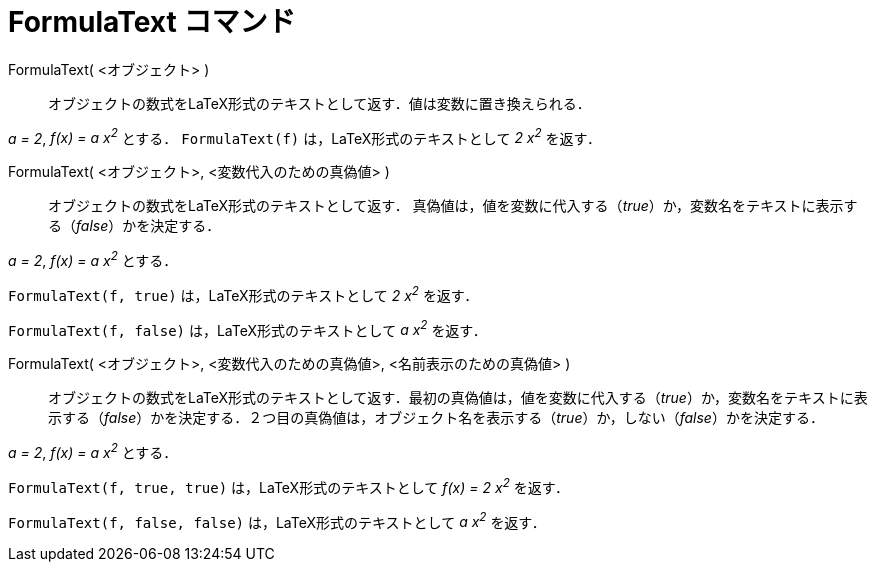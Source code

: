 = FormulaText コマンド
:page-en: commands/FormulaText
ifdef::env-github[:imagesdir: /ja/modules/ROOT/assets/images]

FormulaText( <オブジェクト> )::
  オブジェクトの数式をLaTeX形式のテキストとして返す．値は変数に置き換えられる．

[EXAMPLE]
====

_a = 2_, _f(x) = a x^2^_ とする． `++FormulaText(f)++` は，LaTeX形式のテキストとして _2 x^2^_ を返す．

====

FormulaText( <オブジェクト>, <変数代入のための真偽値> )::
  オブジェクトの数式をLaTeX形式のテキストとして返す．
 真偽値は，値を変数に代入する（_true_）か，変数名をテキストに表示する（_false_）かを決定する．

[EXAMPLE]
====

_a = 2_, _f(x) = a x^2^_ とする．

`++FormulaText(f, true)++` は，LaTeX形式のテキストとして _2 x^2^_ を返す．

`++FormulaText(f, false)++` は，LaTeX形式のテキストとして _a x^2^_ を返す．

====

FormulaText( <オブジェクト>, <変数代入のための真偽値>, <名前表示のための真偽値> )::
  オブジェクトの数式をLaTeX形式のテキストとして返す．最初の真偽値は，値を変数に代入する（_true_）か，変数名をテキストに表示する（_false_）かを決定する．２つ目の真偽値は，オブジェクト名を表示する（_true_）か，しない（_false_）かを決定する．

[EXAMPLE]
====

_a = 2_, _f(x) = a x^2^_ とする．

`++FormulaText(f, true, true)++` は，LaTeX形式のテキストとして _f(x) = 2 x^2^_ を返す．

`++FormulaText(f, false, false)++` は，LaTeX形式のテキストとして _a x^2^_ を返す．

====




